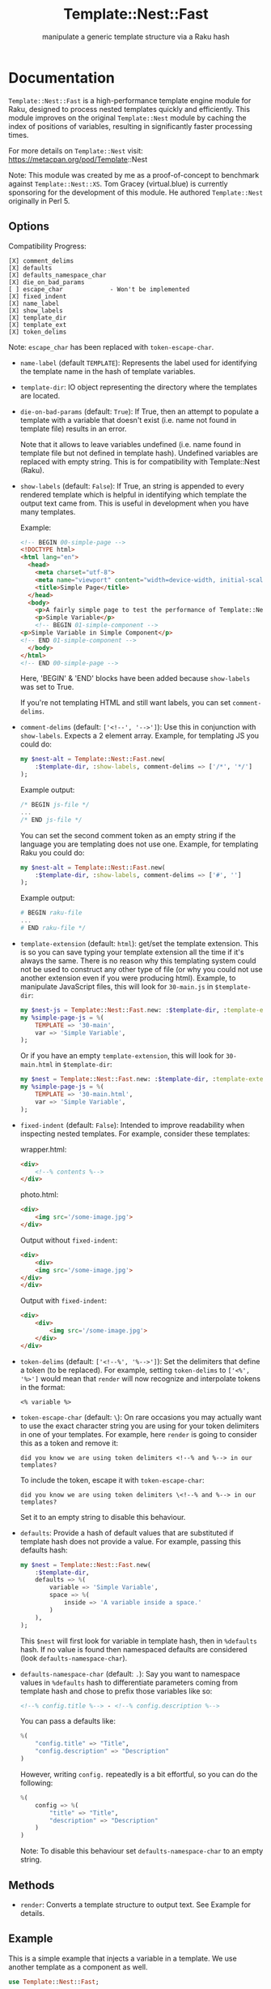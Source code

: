 #+title: Template::Nest::Fast
#+subtitle: manipulate a generic template structure via a Raku hash

* Documentation

~Template::Nest::Fast~ is a high-performance template engine module for
Raku, designed to process nested templates quickly and efficiently.
This module improves on the original ~Template::Nest~ module by caching
the index of positions of variables, resulting in significantly faster
processing times.

For more details on ~Template::Nest~ visit:
https://metacpan.org/pod/Template::Nest

Note: This module was created by me as a proof-of-concept to benchmark
against ~Template::Nest::XS~. Tom Gracey (virtual.blue) is currently
sponsoring for the development of this module. He authored
~Template::Nest~ originally in Perl 5.

** Options

Compatibility Progress:
#+begin_src
[X] comment_delims
[X] defaults
[X] defaults_namespace_char
[X] die_on_bad_params
[ ] escape_char             - Won't be implemented
[X] fixed_indent
[X] name_label
[X] show_labels
[X] template_dir
[X] template_ext
[X] token_delims
#+end_src

Note: ~escape_char~ has been replaced with ~token-escape-char~.

- ~name-label~ (default ~TEMPLATE~): Represents the label used for
  identifying the template name in the hash of template variables.

- ~template-dir~: IO object representing the directory where the
  templates are located.

- ~die-on-bad-params~ (default: ~True~): If True, then an attempt to
  populate a template with a variable that doesn't exist (i.e. name
  not found in template file) results in an error.

  Note that it allows to leave variables undefined (i.e. name found in
  template file but not defined in template hash). Undefined variables
  are replaced with empty string. This is for compatibility with
  Template::Nest (Raku).

- ~show-labels~ (default: ~False~): If True, an string is appended to
  every rendered template which is helpful in identifying which
  template the output text came from. This is useful in development
  when you have many templates.

  Example:
  #+begin_src html
<!-- BEGIN 00-simple-page -->
<!DOCTYPE html>
<html lang="en">
  <head>
    <meta charset="utf-8">
    <meta name="viewport" content="width=device-width, initial-scale=1">
    <title>Simple Page</title>
  </head>
  <body>
    <p>A fairly simple page to test the performance of Template::Nest.</p>
    <p>Simple Variable</p>
    <!-- BEGIN 01-simple-component -->
<p>Simple Variable in Simple Component</p>
<!-- END 01-simple-component -->
  </body>
</html>
<!-- END 00-simple-page -->
  #+end_src

  Here, 'BEGIN' & 'END' blocks have been added because ~show-labels~
  was set to True.

  If you're not templating HTML and still want labels, you can set
  ~comment-delims~.

- ~comment-delims~ (default: ~['<!--', '-->']~): Use this in
  conjunction with ~show-labels~. Expects a 2 element array. Example,
  for templating JS you could do:

  #+begin_src raku
my $nest-alt = Template::Nest::Fast.new(
    :$template-dir, :show-labels, comment-delims => ['/*', '*/']
);
  #+end_src

  Example output:
  #+begin_src js
/* BEGIN js-file */
...
/* END js-file */
  #+end_src

  You can set the second comment token as an empty string if the
  language you are templating does not use one. Example, for
  templating Raku you could do:

  #+begin_src raku
my $nest-alt = Template::Nest::Fast.new(
    :$template-dir, :show-labels, comment-delims => ['#', '']
);
  #+end_src

  Example output:
  #+begin_src raku
# BEGIN raku-file
...
# END raku-file */
  #+end_src

- ~template-extension~ (default: ~html~): get/set the template
  extension. This is so you can save typing your template extension
  all the time if it's always the same. There is no reason why this
  templating system could not be used to construct any other type of
  file (or why you could not use another extension even if you were
  producing html). Example, to manipulate JavaScript files, this will
  look for ~30-main.js~ in ~$template-dir~:

  #+begin_src raku
my $nest-js = Template::Nest::Fast.new: :$template-dir, :template-extension('js');
my %simple-page-js = %(
    TEMPLATE => '30-main',
    var => 'Simple Variable',
);
  #+end_src

  Or if you have an empty ~template-extension~, this will look for
  ~30-main.html~ in ~$template-dir~:
  #+begin_src raku
my $nest = Template::Nest::Fast.new: :$template-dir, :template-extension('');
my %simple-page-js = %(
    TEMPLATE => '30-main.html',
    var => 'Simple Variable',
);
  #+end_src

- ~fixed-indent~ (default: ~False~): Intended to improve readability
  when inspecting nested templates. For example, consider these templates:

  wrapper.html:
  #+begin_src html
<div>
    <!--% contents %-->
</div>
  #+end_src

  photo.html:
  #+begin_src html
<div>
    <img src='/some-image.jpg'>
</div>
  #+end_src

  Output without ~fixed-indent~:
  #+begin_src html
<div>
    <div>
    <img src='/some-image.jpg'>
</div>
</div>
  #+end_src

  Output with ~fixed-indent~:
  #+begin_src html
<div>
    <div>
        <img src='/some-image.jpg'>
    </div>
</div>
  #+end_src

- ~token-delims~ (default: ~['<!--%', '%-->']~): Set the delimiters
  that define a token (to be replaced). For example, setting
  ~token-delims~ to ~['<%', '%>']~ would mean that ~render~ will now
  recognize and interpolate tokens in the format:

  #+begin_src
<% variable %>
  #+end_src

- ~token-escape-char~ (default: ~\~): On rare occasions you may
  actually want to use the exact character string you are using for
  your token delimiters in one of your templates. For example, here
  ~render~ is going to consider this as a token and remove it:

  #+begin_src
did you know we are using token delimiters <!--% and %--> in our templates?
  #+end_src

  To include the token, escape it with ~token-escape-char~:
  #+begin_src
did you know we are using token delimiters \<!--% and %--> in our templates?
  #+end_src

  Set it to an empty string to disable this behaviour.

- ~defaults~: Provide a hash of default values that are substituted if
  template hash does not provide a value. For example, passing this
  defaults hash:

  #+begin_src raku
my $nest = Template::Nest::Fast.new(
    :$template-dir,
    defaults => %(
        variable => 'Simple Variable',
        space => %(
            inside => 'A variable inside a space.'
        )
    ),
);
  #+end_src

  This ~$nest~ will first look for variable in template hash, then in
  ~%defaults~ hash. If no value is found then namespaced defaults are
  considered (look ~defaults-namespace-char~).

- ~defaults-namespace-char~ (default: ~.~): Say you want to namespace
  values in ~%defaults~ hash to differentiate parameters coming from
  template hash and chose to prefix those variables like so:

  #+begin_src html
<!--% config.title %--> - <!--% config.description %-->
  #+end_src

  You can pass a defaults like:
  #+begin_src raku
%(
    "config.title" => "Title",
    "config.description" => "Description"
)
  #+end_src

  However, writing ~config.~ repeatedly is a bit effortful, so you can
  do the following:
  #+begin_src raku
%(
    config => %(
        "title" => "Title",
        "description" => "Description"
    )
)
  #+end_src

  Note: To disable this behaviour set ~defaults-namespace-char~ to an
  empty string.

** Methods

- ~render~: Converts a template structure to output text. See Example
  for details.

** Example

This is a simple example that injects a variable in a template. We use
another template as a component as well.

#+begin_src raku
use Template::Nest::Fast;

# Create a nest object.
my $nest = Template::Nest::Fast.new( template-dir => 'templates/'.IO );

# Declare template structure.
my %simple-page = %(
    TEMPLATE => '00-simple-page',
    variable => 'Simple Variable',
    simple_component => %(
        TEMPLATE => '01-simple-component',
        variable => 'Simple Variable in Simple Component'
    )
);

# Render the page.
put $nest.render(%simple-page);
#+end_src

Templates:
~templates/00-simple-page.html~:
#+begin_src html
<!DOCTYPE html>
<html lang="en">
  <head>
    <meta charset="utf-8">
    <meta name="viewport" content="width=device-width, initial-scale=1">
    <title>Simple Page</title>
  </head>
  <body>
    <p>A fairly simple page to test the performance of Template::Nest.</p>
    <p><!--% variable %--></p>
    <!--% simple_component %-->
  </body>
</html>
#+end_src

~templates/01-simple-component.html~:
#+begin_src html
<p><!--% variable %--></p>
#+end_src

Output:
#+begin_src html
<!DOCTYPE html>
<html lang="en">
  <head>
    <meta charset="utf-8">
    <meta name="viewport" content="width=device-width, initial-scale=1">
    <title>Simple Page</title>
  </head>
  <body>
    <p>A fairly simple page to test the performance of Template::Nest.</p>
    <p>Simple Variable</p>
    <p>Simple Variable in Simple Component</p>
  </body>
</html>
#+end_src

* News

** v0.1.0 - 2023-03-28

+ Initial Release.

* See Also

- Template::Nest [Perl5] https://metacpan.org/pod/Template::Nest
- template-nest [Python] https://pypi.org/project/template-nest/
- Template::Nest [Raku] https://raku.land/cpan:TOMGRACEY/Template::Nest
- Template::Nest::XS [Raku] https://raku.land/zef:jaffa4/Template::Nest::XS
